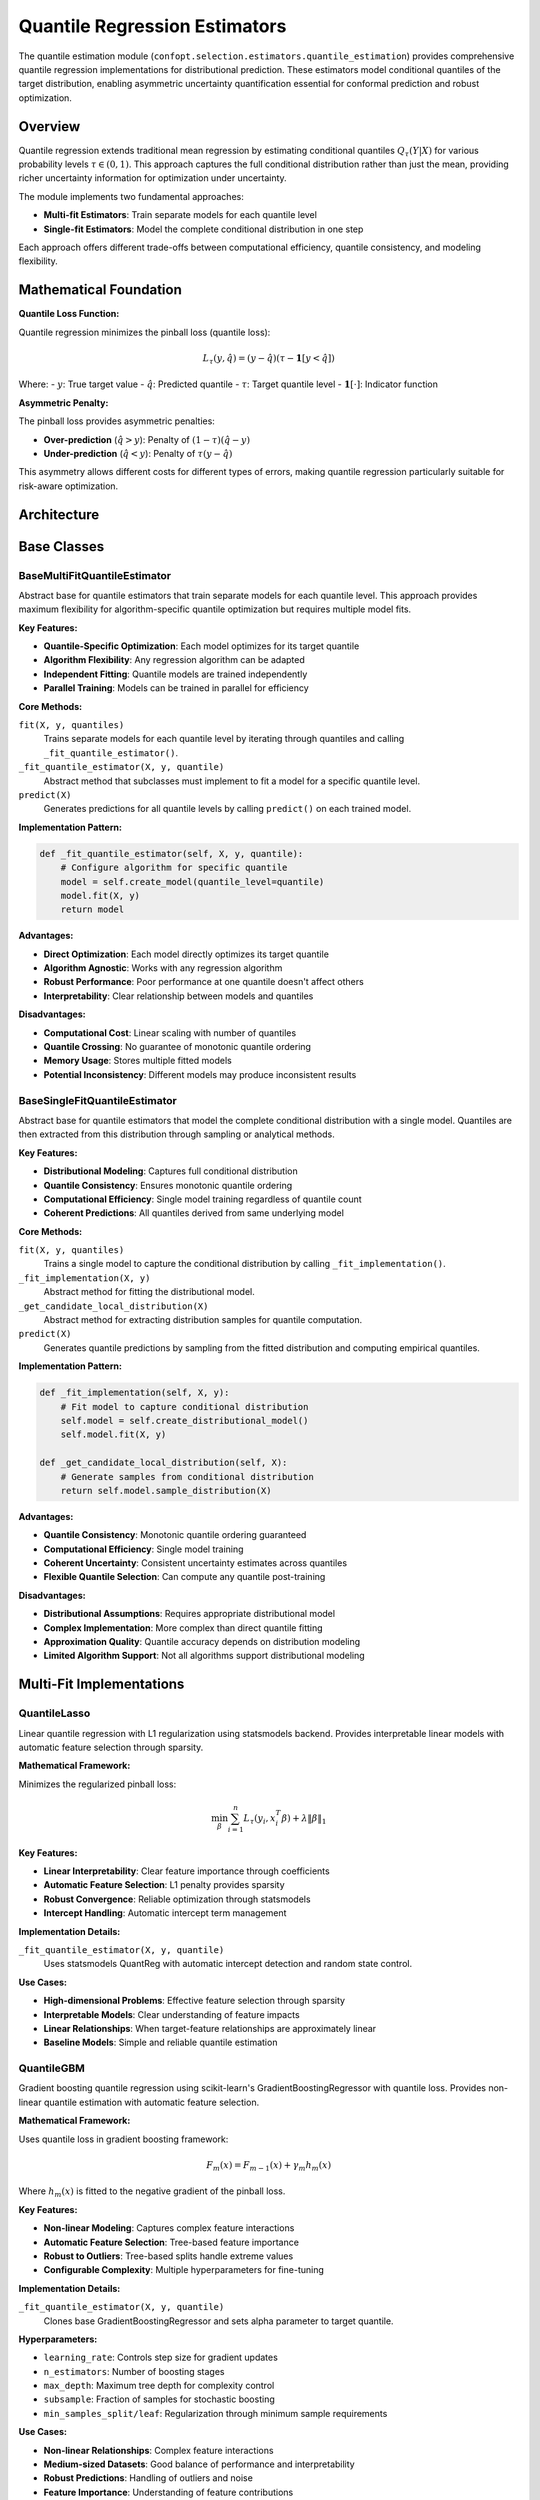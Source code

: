 Quantile Regression Estimators
==============================

The quantile estimation module (``confopt.selection.estimators.quantile_estimation``) provides comprehensive quantile regression implementations for distributional prediction. These estimators model conditional quantiles of the target distribution, enabling asymmetric uncertainty quantification essential for conformal prediction and robust optimization.

Overview
--------

Quantile regression extends traditional mean regression by estimating conditional quantiles :math:`Q_\tau(Y|X)` for various probability levels :math:`\tau \in (0,1)`. This approach captures the full conditional distribution rather than just the mean, providing richer uncertainty information for optimization under uncertainty.

The module implements two fundamental approaches:

- **Multi-fit Estimators**: Train separate models for each quantile level
- **Single-fit Estimators**: Model the complete conditional distribution in one step

Each approach offers different trade-offs between computational efficiency, quantile consistency, and modeling flexibility.

Mathematical Foundation
-----------------------

**Quantile Loss Function:**

Quantile regression minimizes the pinball loss (quantile loss):

.. math::

   L_\tau(y, \hat{q}) = (y - \hat{q})(\tau - \mathbf{1}[y < \hat{q}])

Where:
- :math:`y`: True target value
- :math:`\hat{q}`: Predicted quantile
- :math:`\tau`: Target quantile level
- :math:`\mathbf{1}[\cdot]`: Indicator function

**Asymmetric Penalty:**

The pinball loss provides asymmetric penalties:

- **Over-prediction** (:math:`\hat{q} > y`): Penalty of :math:`(1-\tau)(\hat{q} - y)`
- **Under-prediction** (:math:`\hat{q} < y`): Penalty of :math:`\tau(y - \hat{q})`

This asymmetry allows different costs for different types of errors, making quantile regression particularly suitable for risk-aware optimization.

Architecture
------------

.. mermaid::

   graph TD
       subgraph "Quantile Estimation Framework"
           BMQE["BaseMultiFitQuantileEstimator<br/>Separate Models per Quantile"]
           BSQE["BaseSingleFitQuantileEstimator<br/>Single Distribution Model"]
       end

       subgraph "Multi-Fit Implementations"
           QL["QuantileLasso<br/>Linear with L1 Regularization"]
           QG["QuantileGBM<br/>Gradient Boosting"]
           QLG["QuantileLightGBM<br/>LightGBM Backend"]
       end

       subgraph "Single-Fit Implementations"
           QF["QuantileForest<br/>Random Forest Distribution"]
           QK["QuantileKNN<br/>K-Nearest Neighbors"]
           GP["GaussianProcessQuantileEstimator<br/>Gaussian Process"]
           QLeaf["QuantileLeaf<br/>Leaf-based Estimation"]
       end

       subgraph "Integration Layer"
           QCE["QuantileConformalEstimator<br/>Conformal Prediction"]
           QEE["QuantileEnsembleEstimator<br/>Ensemble Methods"]
       end

       BMQE --> QL
       BMQE --> QG
       BMQE --> QLG

       BSQE --> QF
       BSQE --> QK
       BSQE --> GP
       BSQE --> QLeaf

       QL --> QCE
       QG --> QCE
       QLG --> QCE
       QF --> QCE
       QK --> QCE
       GP --> QCE

       QL --> QEE
       QG --> QEE
       QLG --> QEE
       QF --> QEE

Base Classes
------------

BaseMultiFitQuantileEstimator
~~~~~~~~~~~~~~~~~~~~~~~~~~~~~

Abstract base for quantile estimators that train separate models for each quantile level. This approach provides maximum flexibility for algorithm-specific quantile optimization but requires multiple model fits.

**Key Features:**

- **Quantile-Specific Optimization**: Each model optimizes for its target quantile
- **Algorithm Flexibility**: Any regression algorithm can be adapted
- **Independent Fitting**: Quantile models are trained independently
- **Parallel Training**: Models can be trained in parallel for efficiency

**Core Methods:**

``fit(X, y, quantiles)``
   Trains separate models for each quantile level by iterating through quantiles and calling ``_fit_quantile_estimator()``.

``_fit_quantile_estimator(X, y, quantile)``
   Abstract method that subclasses must implement to fit a model for a specific quantile level.

``predict(X)``
   Generates predictions for all quantile levels by calling ``predict()`` on each trained model.

**Implementation Pattern:**

.. code-block:: python

   def _fit_quantile_estimator(self, X, y, quantile):
       # Configure algorithm for specific quantile
       model = self.create_model(quantile_level=quantile)
       model.fit(X, y)
       return model

**Advantages:**

- **Direct Optimization**: Each model directly optimizes its target quantile
- **Algorithm Agnostic**: Works with any regression algorithm
- **Robust Performance**: Poor performance at one quantile doesn't affect others
- **Interpretability**: Clear relationship between models and quantiles

**Disadvantages:**

- **Computational Cost**: Linear scaling with number of quantiles
- **Quantile Crossing**: No guarantee of monotonic quantile ordering
- **Memory Usage**: Stores multiple fitted models
- **Potential Inconsistency**: Different models may produce inconsistent results

BaseSingleFitQuantileEstimator
~~~~~~~~~~~~~~~~~~~~~~~~~~~~~~

Abstract base for quantile estimators that model the complete conditional distribution with a single model. Quantiles are then extracted from this distribution through sampling or analytical methods.

**Key Features:**

- **Distributional Modeling**: Captures full conditional distribution
- **Quantile Consistency**: Ensures monotonic quantile ordering
- **Computational Efficiency**: Single model training regardless of quantile count
- **Coherent Predictions**: All quantiles derived from same underlying model

**Core Methods:**

``fit(X, y, quantiles)``
   Trains a single model to capture the conditional distribution by calling ``_fit_implementation()``.

``_fit_implementation(X, y)``
   Abstract method for fitting the distributional model.

``_get_candidate_local_distribution(X)``
   Abstract method for extracting distribution samples for quantile computation.

``predict(X)``
   Generates quantile predictions by sampling from the fitted distribution and computing empirical quantiles.

**Implementation Pattern:**

.. code-block:: python

   def _fit_implementation(self, X, y):
       # Fit model to capture conditional distribution
       self.model = self.create_distributional_model()
       self.model.fit(X, y)

   def _get_candidate_local_distribution(self, X):
       # Generate samples from conditional distribution
       return self.model.sample_distribution(X)

**Advantages:**

- **Quantile Consistency**: Monotonic quantile ordering guaranteed
- **Computational Efficiency**: Single model training
- **Coherent Uncertainty**: Consistent uncertainty estimates across quantiles
- **Flexible Quantile Selection**: Can compute any quantile post-training

**Disadvantages:**

- **Distributional Assumptions**: Requires appropriate distributional model
- **Complex Implementation**: More complex than direct quantile fitting
- **Approximation Quality**: Quantile accuracy depends on distribution modeling
- **Limited Algorithm Support**: Not all algorithms support distributional modeling

Multi-Fit Implementations
-------------------------

QuantileLasso
~~~~~~~~~~~~~

Linear quantile regression with L1 regularization using statsmodels backend. Provides interpretable linear models with automatic feature selection through sparsity.

**Mathematical Framework:**

Minimizes the regularized pinball loss:

.. math::

   \min_\beta \sum_{i=1}^n L_\tau(y_i, x_i^T\beta) + \lambda \|\beta\|_1

**Key Features:**

- **Linear Interpretability**: Clear feature importance through coefficients
- **Automatic Feature Selection**: L1 penalty provides sparsity
- **Robust Convergence**: Reliable optimization through statsmodels
- **Intercept Handling**: Automatic intercept term management

**Implementation Details:**

``_fit_quantile_estimator(X, y, quantile)``
   Uses statsmodels QuantReg with automatic intercept detection and random state control.

**Use Cases:**

- **High-dimensional Problems**: Effective feature selection through sparsity
- **Interpretable Models**: Clear understanding of feature impacts
- **Linear Relationships**: When target-feature relationships are approximately linear
- **Baseline Models**: Simple and reliable quantile estimation

QuantileGBM
~~~~~~~~~~~

Gradient boosting quantile regression using scikit-learn's GradientBoostingRegressor with quantile loss. Provides non-linear quantile estimation with automatic feature selection.

**Mathematical Framework:**

Uses quantile loss in gradient boosting framework:

.. math::

   F_m(x) = F_{m-1}(x) + \gamma_m h_m(x)

Where :math:`h_m(x)` is fitted to the negative gradient of the pinball loss.

**Key Features:**

- **Non-linear Modeling**: Captures complex feature interactions
- **Automatic Feature Selection**: Tree-based feature importance
- **Robust to Outliers**: Tree-based splits handle extreme values
- **Configurable Complexity**: Multiple hyperparameters for fine-tuning

**Implementation Details:**

``_fit_quantile_estimator(X, y, quantile)``
   Clones base GradientBoostingRegressor and sets alpha parameter to target quantile.

**Hyperparameters:**

- ``learning_rate``: Controls step size for gradient updates
- ``n_estimators``: Number of boosting stages
- ``max_depth``: Maximum tree depth for complexity control
- ``subsample``: Fraction of samples for stochastic boosting
- ``min_samples_split/leaf``: Regularization through minimum sample requirements

**Use Cases:**

- **Non-linear Relationships**: Complex feature interactions
- **Medium-sized Datasets**: Good balance of performance and interpretability
- **Robust Predictions**: Handling of outliers and noise
- **Feature Importance**: Understanding of feature contributions

QuantileLightGBM
~~~~~~~~~~~~~~~~

High-performance gradient boosting using LightGBM backend with quantile objective. Optimized for large datasets and fast training.

**Key Features:**

- **High Performance**: Optimized C++ implementation
- **Large Dataset Support**: Efficient memory usage and parallel training
- **Advanced Regularization**: Multiple regularization techniques
- **GPU Support**: Optional GPU acceleration for large-scale problems

**Implementation Details:**

Uses LightGBM's built-in quantile objective with automatic parameter management and early stopping support.

**Advantages over QuantileGBM:**

- **Speed**: 2-10x faster training on large datasets
- **Memory Efficiency**: Better memory usage for high-dimensional data
- **Advanced Features**: Built-in feature importance and validation
- **Production Ready**: Optimized for deployment scenarios

**Use Cases:**

- **Large Datasets**: > 10K samples with good performance
- **High-dimensional Data**: Efficient handling of many features
- **Production Systems**: Fast inference and reliable performance
- **Competitive Performance**: State-of-the-art quantile estimation

Single-Fit Implementations
--------------------------

QuantileForest
~~~~~~~~~~~~~~

Random forest-based quantile estimation using leaf statistics for distributional modeling. Provides robust non-parametric quantile estimation with natural uncertainty quantification.

**Mathematical Framework:**

For each leaf node, maintains statistics of training targets that fall into that leaf. Quantiles are computed from these empirical distributions:

.. math::

   \hat{q}_\tau(x) = \text{quantile}(\{y_i : x_i \text{ falls in same leaf as } x\}, \tau)

**Key Features:**

- **Non-parametric**: No distributional assumptions
- **Robust to Outliers**: Tree-based splits handle extreme values
- **Natural Uncertainty**: Leaf statistics provide uncertainty estimates
- **Consistent Quantiles**: Monotonic ordering guaranteed by empirical quantiles

**Implementation Details:**

``_fit_implementation(X, y)``
   Fits random forest and stores leaf indices and target statistics for each leaf.

``_get_candidate_local_distribution(X)``
   For each prediction point, finds corresponding leaf and returns target values from training data in that leaf.

**Advantages:**

- **Simplicity**: Straightforward implementation and interpretation
- **Robustness**: Handles complex data distributions naturally
- **Consistency**: Guaranteed monotonic quantile ordering
- **Uncertainty Quantification**: Natural confidence estimates

**Limitations:**

- **Data Requirements**: Needs sufficient samples per leaf
- **Smoothness**: Predictions can be discontinuous at leaf boundaries
- **Memory Usage**: Stores training data for leaf statistics
- **Extrapolation**: Limited ability to extrapolate beyond training data

QuantileKNN
~~~~~~~~~~~

K-nearest neighbors quantile estimation using local neighborhood statistics. Provides adaptive quantile estimation based on local data density.

**Mathematical Framework:**

For each prediction point, finds k nearest neighbors and computes empirical quantiles:

.. math::

   \hat{q}_\tau(x) = \text{quantile}(\{y_i : x_i \in \text{k-NN}(x)\}, \tau)

**Key Features:**

- **Local Adaptation**: Quantiles adapt to local data characteristics
- **Non-parametric**: No global distributional assumptions
- **Simple Implementation**: Straightforward algorithm with few hyperparameters
- **Consistent Results**: Empirical quantiles ensure monotonic ordering

**Implementation Details:**

Uses scikit-learn's NearestNeighbors for efficient neighbor search and computes empirical quantiles from neighbor targets.

**Hyperparameters:**

- ``n_neighbors``: Number of neighbors for local estimation
- ``weights``: Uniform or distance-based weighting
- ``metric``: Distance metric for neighbor search

**Use Cases:**

- **Local Patterns**: When quantiles vary significantly across input space
- **Small Datasets**: Effective with limited training data
- **Smooth Functions**: When underlying function is locally smooth
- **Baseline Method**: Simple and interpretable quantile estimation

GaussianProcessQuantileEstimator
~~~~~~~~~~~~~~~~~~~~~~~~~~~~~~~~~

Gaussian process-based quantile estimation using posterior distribution sampling. Provides principled uncertainty quantification with theoretical guarantees.

**Mathematical Framework:**

Models the conditional mean and uncertainty using Gaussian process:

.. math::

   f(x) \sim \mathcal{GP}(\mu(x), k(x, x'))

Quantiles are computed by sampling from the posterior distribution and adding noise.

**Key Features:**

- **Principled Uncertainty**: Theoretical foundation for uncertainty quantification
- **Flexible Kernels**: Various kernel functions for different smoothness assumptions
- **Calibrated Uncertainty**: Well-calibrated prediction intervals
- **Small Data Efficiency**: Effective with limited training data

**Implementation Details:**

``_fit_implementation(X, y)``
   Fits Gaussian process regressor with specified kernel and noise level.

``_get_candidate_local_distribution(X)``
   Samples from GP posterior and adds noise to generate distribution samples.

**Kernel Options:**

- **RBF**: Smooth functions with infinite differentiability
- **Matern**: Controlled smoothness with finite differentiability
- **RationalQuadratic**: Multi-scale patterns
- **ExpSineSquared**: Periodic patterns

**Use Cases:**

- **Small Datasets**: Excellent performance with limited data
- **Smooth Functions**: When underlying function is smooth
- **Uncertainty Quantification**: When calibrated uncertainty is crucial
- **Bayesian Framework**: When probabilistic interpretation is important

Performance Characteristics
---------------------------

**Computational Complexity:**

**Multi-fit Estimators:**
- **Training**: O(|quantiles| × base_algorithm_cost)
- **Prediction**: O(|quantiles| × base_prediction_cost)
- **Memory**: O(|quantiles| × model_size)

**Single-fit Estimators:**
- **Training**: O(base_algorithm_cost)
- **Prediction**: O(sampling_cost + quantile_computation)
- **Memory**: O(model_size + distribution_samples)

**Scalability Comparison:**

.. list-table:: Algorithm Scalability
   :header-rows: 1

   * - Algorithm
     - Training Time
     - Prediction Time
     - Memory Usage
     - Data Size Limit
   * - QuantileLasso
     - O(np)
     - O(p)
     - O(p)
     - Large
   * - QuantileGBM
     - O(n log n × trees)
     - O(trees)
     - O(trees)
     - Medium
   * - QuantileLightGBM
     - O(n × features)
     - O(trees)
     - O(trees)
     - Very Large
   * - QuantileForest
     - O(n log n × trees)
     - O(trees)
     - O(n)
     - Medium
   * - QuantileKNN
     - O(n)
     - O(k log n)
     - O(n)
     - Medium
   * - GaussianProcess
     - O(n³)
     - O(n)
     - O(n²)
     - Small

Integration with Conformal Prediction
-------------------------------------

Quantile estimators integrate seamlessly with conformal prediction through the ``QuantileConformalEstimator``:

**Conformalized Mode:**

When sufficient calibration data is available, quantile predictions are adjusted using conformal calibration:

.. math::

   \text{Final Interval} = [\hat{q}_{\alpha/2}(x) - C_\alpha, \hat{q}_{1-\alpha/2}(x) + C_\alpha]

**Non-conformalized Mode:**

With limited data, raw quantile predictions provide intervals:

.. math::

   \text{Final Interval} = [\hat{q}_{\alpha/2}(x), \hat{q}_{1-\alpha/2}(x)]

**Algorithm Selection Guidelines:**

- **QuantileLightGBM**: Default choice for most problems
- **GaussianProcess**: Small datasets (< 1000 samples)
- **QuantileForest**: When interpretability is important
- **QuantileLasso**: High-dimensional, sparse problems
- **QuantileKNN**: Local patterns, irregular distributions

Best Practices
---------------

**Algorithm Selection:**

- **Dataset Size**: GP for small, LightGBM for large datasets
- **Interpretability**: Lasso for linear, Forest for non-linear interpretability
- **Performance**: LightGBM for best predictive performance
- **Robustness**: Forest or KNN for robust non-parametric estimation

**Hyperparameter Tuning:**

- **Cross-validation**: Use quantile-aware CV with pinball loss
- **Multi-quantile Evaluation**: Optimize across all required quantiles
- **Regularization**: Balance overfitting vs. underfitting
- **Computational Budget**: Consider training time constraints

**Data Preprocessing:**

- **Feature Scaling**: Important for distance-based methods (KNN, GP)
- **Outlier Handling**: Consider robust preprocessing for extreme values
- **Missing Values**: Handle appropriately for tree-based methods
- **Feature Engineering**: Create relevant features for quantile modeling

**Common Issues:**

- **Quantile Crossing**: Multi-fit methods may produce non-monotonic quantiles
- **Insufficient Data**: Single-fit methods may struggle with sparse data
- **Computational Cost**: Multi-fit scaling with number of quantiles
- **Hyperparameter Sensitivity**: Some methods require careful tuning

**Quality Assessment:**

- **Coverage Analysis**: Check empirical coverage vs. theoretical levels
- **Pinball Loss**: Evaluate quantile-specific prediction quality
- **Interval Width**: Balance coverage with interval efficiency
- **Quantile Consistency**: Verify monotonic quantile ordering

The quantile estimation framework provides comprehensive tools for distributional modeling in conformal optimization, enabling robust uncertainty quantification and efficient optimization under uncertainty.
